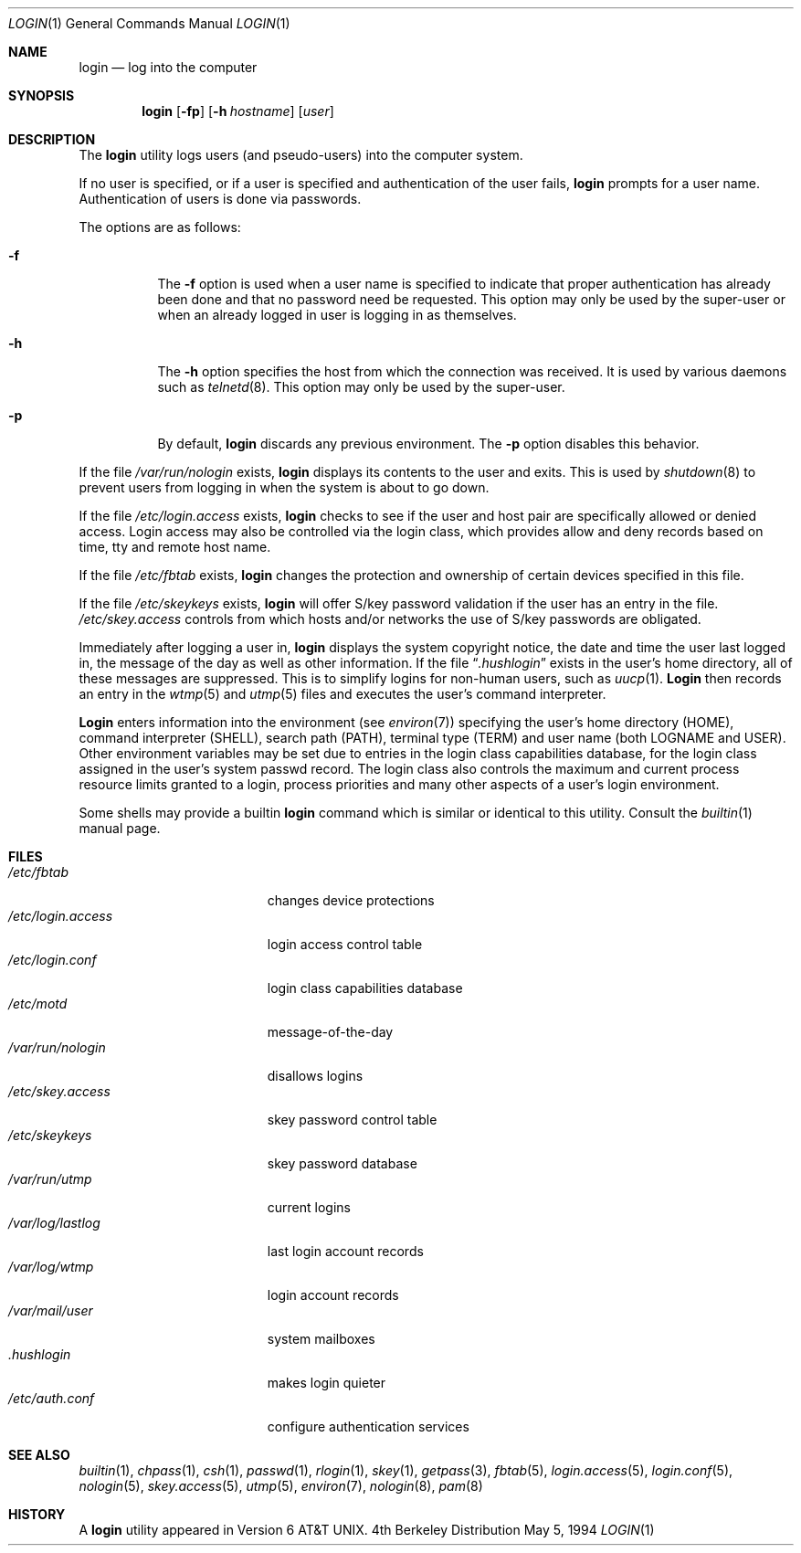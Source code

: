 .\" Copyright (c) 1980, 1990, 1993
.\"	The Regents of the University of California.  All rights reserved.
.\"
.\" Redistribution and use in source and binary forms, with or without
.\" modification, are permitted provided that the following conditions
.\" are met:
.\" 1. Redistributions of source code must retain the above copyright
.\"    notice, this list of conditions and the following disclaimer.
.\" 2. Redistributions in binary form must reproduce the above copyright
.\"    notice, this list of conditions and the following disclaimer in the
.\"    documentation and/or other materials provided with the distribution.
.\" 3. All advertising materials mentioning features or use of this software
.\"    must display the following acknowledgement:
.\"	This product includes software developed by the University of
.\"	California, Berkeley and its contributors.
.\" 4. Neither the name of the University nor the names of its contributors
.\"    may be used to endorse or promote products derived from this software
.\"    without specific prior written permission.
.\"
.\" THIS SOFTWARE IS PROVIDED BY THE REGENTS AND CONTRIBUTORS ``AS IS'' AND
.\" ANY EXPRESS OR IMPLIED WARRANTIES, INCLUDING, BUT NOT LIMITED TO, THE
.\" IMPLIED WARRANTIES OF MERCHANTABILITY AND FITNESS FOR A PARTICULAR PURPOSE
.\" ARE DISCLAIMED.  IN NO EVENT SHALL THE REGENTS OR CONTRIBUTORS BE LIABLE
.\" FOR ANY DIRECT, INDIRECT, INCIDENTAL, SPECIAL, EXEMPLARY, OR CONSEQUENTIAL
.\" DAMAGES (INCLUDING, BUT NOT LIMITED TO, PROCUREMENT OF SUBSTITUTE GOODS
.\" OR SERVICES; LOSS OF USE, DATA, OR PROFITS; OR BUSINESS INTERRUPTION)
.\" HOWEVER CAUSED AND ON ANY THEORY OF LIABILITY, WHETHER IN CONTRACT, STRICT
.\" LIABILITY, OR TORT (INCLUDING NEGLIGENCE OR OTHERWISE) ARISING IN ANY WAY
.\" OUT OF THE USE OF THIS SOFTWARE, EVEN IF ADVISED OF THE POSSIBILITY OF
.\" SUCH DAMAGE.
.\"
.\"	@(#)login.1	8.2 (Berkeley) 5/5/94
.\" $FreeBSD: src/usr.bin/login/login.1,v 1.13.2.3 2000/01/14 11:15:25 sheldonh Exp $
.\"
.Dd May 5, 1994
.Dt LOGIN 1
.Os BSD 4
.Sh NAME
.Nm login
.Nd log into the computer
.Sh SYNOPSIS
.Nm
.Op Fl fp
.Op Fl h Ar hostname
.Op Ar user
.Sh DESCRIPTION
The
.Nm
utility logs users (and pseudo-users) into the computer system.
.Pp
If no user is specified, or if a user is specified and authentication
of the user fails,
.Nm
prompts for a user name.
Authentication of users is done via passwords.
.Pp
The options are as follows:
.Bl -tag -width Ds
.It Fl f
The
.Fl f
option is used when a user name is specified to indicate that proper
authentication has already been done and that no password need be
requested.
This option may only be used by the super-user or when an already
logged in user is logging in as themselves.
.It Fl h
The
.Fl h
option specifies the host from which the connection was received.
It is used by various daemons such as
.Xr telnetd  8 .
This option may only be used by the super-user.
.It Fl p
By default,
.Nm
discards any previous environment.
The
.Fl p
option disables this behavior.
.El
.Pp
If the file
.Pa /var/run/nologin
exists,
.Nm
displays its contents to the user and exits.
This is used by
.Xr shutdown  8
to prevent users from logging in when the system is about to go down.
.Pp
If the file
.Pa /etc/login.access
exists,
.Nm
checks to see if the user and host pair are specifically allowed or denied
access.
Login access may also be controlled via the login class, which provides
allow and deny records based on time, tty and remote host name.
.Pp
If the file
.Pa /etc/fbtab
exists,
.Nm
changes the protection and ownership of certain devices specified in this
file.
.Pp
If the file
.Pa /etc/skeykeys
exists, 
.Nm
will offer S/key password validation if the user has an entry in the file.
.Pa /etc/skey.access
controls from which hosts and/or networks the use of S/key passwords are
obligated.
.Pp
Immediately after logging a user in,
.Nm
displays the system copyright notice, the date and time the user last
logged in, the message of the day as well as other information.
If the file
.Dq Pa .hushlogin
exists in the user's home directory, all of these messages are suppressed.
This is to simplify logins for non-human users, such as
.Xr uucp 1 .
.Nm Login
then records an entry in the
.Xr wtmp 5
and
.Xr utmp 5
files and executes the user's command interpreter.
.Pp
.Nm Login
enters information into the environment (see
.Xr environ 7 )
specifying the user's home directory (HOME), command interpreter (SHELL),
search path (PATH), terminal type (TERM) and user name (both LOGNAME and
USER).
Other environment variables may be set due to entries in the login
class capabilities database, for the login class assigned in the
user's system passwd record.
The login class also controls the maximum and current process resource
limits granted to a login, process priorities and many other aspects of
a user's login environment.
.Pp
Some shells may provide a builtin
.Nm
command which is similar or identical to this utility.
Consult the
.Xr builtin 1
manual page.
.Sh FILES
.Bl -tag -width /var/mail/userXXX -compact
.It Pa /etc/fbtab
changes device protections
.It Pa /etc/login.access
login access control table
.It Pa /etc/login.conf
login class capabilities database
.It Pa /etc/motd
message-of-the-day
.It Pa /var/run/nologin
disallows logins
.It Pa /etc/skey.access
skey password control table
.It Pa /etc/skeykeys
skey password database
.It Pa /var/run/utmp
current logins
.It Pa /var/log/lastlog
last login account records
.It Pa /var/log/wtmp
login account records
.It Pa /var/mail/user
system mailboxes
.It Pa \&.hushlogin
makes login quieter
.It Pa /etc/auth.conf
configure authentication services
.El
.Sh SEE ALSO
.Xr builtin 1 ,
.Xr chpass 1 ,
.Xr csh 1 ,
.Xr passwd 1 ,
.Xr rlogin 1 ,
.Xr skey 1 ,
.Xr getpass 3 ,
.Xr fbtab 5 ,
.Xr login.access 5 ,
.Xr login.conf 5 ,
.Xr nologin 5 ,
.Xr skey.access 5 ,
.Xr utmp 5 ,
.Xr environ 7 ,
.Xr nologin 8 ,
.Xr pam 8
.Sh HISTORY
A
.Nm
utility appeared in
.At v6 .
